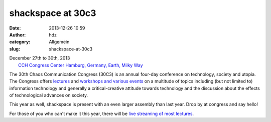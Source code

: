 shackspace at 30c3
##################
:date: 2013-12-26 10:59
:author: hdz
:category: Allgemein
:slug: shackspace-at-30c3

|logo-02|

| December 27th to 30th, 2013
|  `CCH Congress Center Hamburg, Germany, Earth, Milky Way <https://events.ccc.de/congress/2013/wiki/Static:CCH>`__

The 30th Chaos Communication Congress (30C3) is an annual four-day
conference on technology, society and utopia. The Congress offers
`lectures <https://events.ccc.de/congress/2013/wiki/Static:Schedule>`__
and `workshops and various
events <https://events.ccc.de/congress/2013/wiki/Static:Self-organized_Sessions>`__
on a multitude of topics including (but not limited to) information
technology and generally a critical-creative attitude towards technology
and the discussion about the effects of technological advances on
society.

This year as well, shackspace is present with an even larger assembly
than last year. Drop by at congress and say hello!

For those of you who can't make it this year, there will be `live
streaming of most
lectures <https://events.ccc.de/congress/2013/wiki/Static:Documentation>`__.

.. |logo-02| image:: http://shackspace.de/wp-content/uploads/2013/12/logo-02.png
   :target: http://shackspace.de/wp-content/uploads/2013/12/logo-02.png


